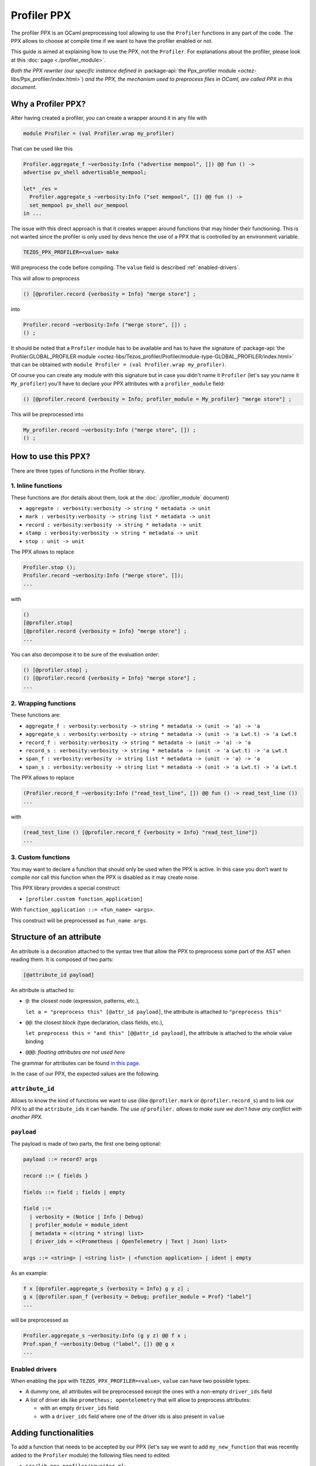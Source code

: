 Profiler PPX
====================

The profiler PPX is an OCaml preprocessing tool allowing to use the ``Profiler``
functions in any part of the code. The PPX allows to choose at compile time if
we want to have the profiler enabled or not.

This guide is aimed at explaining how to use the PPX, not the ``Profiler``. For
explanations about the profiler, please look at this :doc:`page <./profiler_module>`.

*Both the PPX rewriter (our specific instance defined in* :package-api:`the
Ppx_profiler module <octez-libs/Ppx_profiler/index.html>`) *and the PPX, the
mechanism used to preprocess files in OCaml, are called PPX in this document.*

Why a Profiler PPX?
-------------------

After having created a profiler, you can create a wrapper around it in any file
with

.. code-block:: OCaml

   module Profiler = (val Profiler.wrap my_profiler)

That can be used like this

.. code-block:: OCaml

   Profiler.aggregate_f ~verbosity:Info ("advertise mempool", []) @@ fun () ->
   advertise pv_shell advertisable_mempool;

   let* _res =
     Profiler.aggregate_s ~verbosity:Info ("set mempool", []) @@ fun () ->
     set_mempool pv_shell our_mempool
   in ...

The issue with this direct approach is that it creates wrapper around functions
that may hinder their functioning. This is not wanted since the profiler is only
used by devs hence the use of a PPX that is controlled by an environment variable.

.. code-block:: OCaml

   TEZOS_PPX_PROFILER=<value> make

Will preprocess the code before compiling. The ``value`` field is described
:ref:`enabled-drivers`.

This will allow to preprocess

.. code-block:: OCaml

   () [@profiler.record {verbosity = Info} "merge store"] ;

into

.. code-block:: OCaml

   Profiler.record ~verbosity:Info ("merge store", []) ;
   () ;

It should be noted that a ``Profiler`` module has to be available and has to
have the signature of :package-api:`the Profiler.GLOBAL_PROFILER module
<octez-libs/Tezos_profiler/Profiler/module-type-GLOBAL_PROFILER/index.html>` that
can be obtained with ``module Profiler = (val Profiler.wrap my_profiler)``.

Of course you can create any module with this signature but in case you didn't
name it ``Profiler`` (let's say you name it ``My_profiler``) you'll have to
declare your PPX attributes with a ``profiler_module`` field:

.. code-block:: OCaml

   () [@profiler.record {verbosity = Info; profiler_module = My_profiler} "merge store"] ;

This will be preprocessed into

.. code-block:: OCaml

   My_profiler.record ~verbosity:Info ("merge store", []) ;
   () ;


How to use this PPX?
--------------------

There are three types of functions in the Profiler library.

1. Inline functions
^^^^^^^^^^^^^^^^^^^

These functions are (for details about them, look at the :doc:`./profiler_module`
document)

- ``aggregate : verbosity:verbosity -> string * metadata -> unit``
- ``mark : verbosity:verbosity -> string list * metadata -> unit``
- ``record : verbosity:verbosity -> string * metadata -> unit``
- ``stamp : verbosity:verbosity -> string * metadata -> unit``
- ``stop : unit -> unit``

The PPX allows to replace

.. code-block:: OCaml

   Profiler.stop ();
   Profiler.record ~verbosity:Info ("merge store", []);
   ...

with

.. code-block:: OCaml

   ()
   [@profiler.stop]
   [@profiler.record {verbosity = Info} "merge store"] ;
   ...

You can also decompose it to be sure of the evaluation order:

.. code-block:: OCaml

   () [@profiler.stop] ;
   () [@profiler.record {verbosity = Info} "merge store"] ;
   ...

2. Wrapping functions
^^^^^^^^^^^^^^^^^^^^^

These functions are:

- ``aggregate_f : verbosity:verbosity -> string * metadata -> (unit -> 'a) -> 'a``
- ``aggregate_s : verbosity:verbosity -> string * metadata -> (unit -> 'a Lwt.t) -> 'a Lwt.t``
- ``record_f : verbosity:verbosity -> string * metadata -> (unit -> 'a) -> 'a``
- ``record_s : verbosity:verbosity -> string * metadata -> (unit -> 'a Lwt.t) -> 'a Lwt.t``
- ``span_f : verbosity:verbosity -> string list * metadata -> (unit -> 'a) -> 'a``
- ``span_s : verbosity:verbosity -> string list * metadata -> (unit -> 'a Lwt.t) -> 'a Lwt.t``

The PPX allows to replace

.. code-block:: OCaml

   (Profiler.record_f ~verbosity:Info ("read_test_line", []) @@ fun () -> read_test_line ())
   ...

with

.. code-block:: OCaml

   (read_test_line () [@profiler.record_f {verbosity = Info} "read_test_line"])
   ...

3. Custom functions
^^^^^^^^^^^^^^^^^^^^^

You may want to declare a function that should only be used when the PPX is
active. In this case you don't want to compile nor call this function when the
PPX is disabled as it may create noise.

This PPX library provides a special construct:

- ``[profiler.custom function_application]``

With ``function_application ::= <fun_name> <args>``.

This construct will be preprocessed as ``fun_name args``.

Structure of an attribute
-------------------------

An attribute is a decoration attached to the syntax tree that allow the PPX to
preprocess some part of the AST when reading them. It is composed of two parts:

.. code-block:: OCaml

   [@attribute_id payload]

An attribute is attached to:

- ``@``: the closest node (expression, patterns, etc.),

  ``let a = "preprocess this" [@attr_id payload]``, the attribute is attached to
  ``"preprocess this"``
- ``@@``: the closest block (type declaration, class fields, etc.),

  ``let preprocess this = "and this" [@@attr_id payload]``, the attribute is
  attached to the whole value binding
- ``@@@``: *floating attributes are not used here*

The grammar for attributes can be found `in this page
<https://ocaml.org/manual/attributes.html>`_.

In the case of our PPX, the expected values are the following.

``attribute_id``
^^^^^^^^^^^^^^^^

Allows to know the kind of functions we want to use (like ``@profiler.mark`` or
``@profiler.record_s``) and to link our PPX to all the ``attribute_ids`` it can
handle. *The use of* ``profiler.`` *allows to make sure we don't have any conflict
with another PPX.*

``payload``
^^^^^^^^^^^

The payload is made of two parts, the first one being optional:

.. code-block:: OCaml

   payload ::= record? args

   record ::= { fields }

   fields ::= field ; fields | empty

   field ::=
     | verbosity = (Notice | Info | Debug)
     | profiler_module = module_ident
     | metadata = <(string * string) list>
     | driver_ids = <(Prometheus | OpenTelemetry | Text | Json) list>

   args ::= <string> | <string list> | <function application> | ident | empty

As an example:

.. code-block:: OCaml

   f x [@profiler.aggregate_s {verbosity = Info} g y z] ;
   g x [@profiler.span_f {verbosity = Debug; profiler_module = Prof} "label"]
   ...

will be preprocessed as

.. code-block:: OCaml

   Profiler.aggregate_s ~verbosity:Info (g y z) @@ f x ;
   Prof.span_f ~verbosity:Debug ("label", []) @@ g x
   ...

.. _enabled-drivers:

Enabled drivers
^^^^^^^^^^^^^^^

When enabling the ppx with ``TEZOS_PPX_PROFILER=<value>``, ``value`` can have
two possible types:

- A dummy one, all attributes will be preprocessed except the ones with a
  non-empty ``driver_ids`` field
- A list of driver ids like ``prometheus; opentelemetry`` that will allow to
  preprocess attributes:

  - with an empty ``driver_ids`` field
  - with a ``driver_ids`` field where one of the driver ids is also present in
    ``value``

Adding functionalities
----------------------

To add a function that needs to be accepted by our PPX (let's say we want to add
``my_new_function`` that was recently added to the ``Profiler`` module) the
following files need to edited:

- ``src/lib_ppx_profiler/rewriter.ml``:

  * Add a ``my_new_function_constant`` to ``Constants``
  * Add this constant to ``Constants.constants``
  * Add ``My_new_function of content`` to ``Rewriter.t``
  * Add a ``my_new_function key location`` constructor with its accepted
    payloads (usually ``Key.Apply``, ``Key.Ident`` and ``Key.List`` or
    ``Key.String``)

- If this function needs to accept a new kind of payload (like an integer)
  you'll need to edit ``src/lib_ppx_profiler/key.ml`` and the
  ``extract_key_from_payload`` function in ``Rewriter`` (you can look at `the
  ppxlib documentation
  <https://ocaml-ppx.github.io/ppxlib/ppxlib/matching-code.html>`_)
- ``src/lib_ppx_profiler/expression.ml`` where you'll just need to add
  ``Rewriter.my_new_function`` to the ``rewrite`` function
